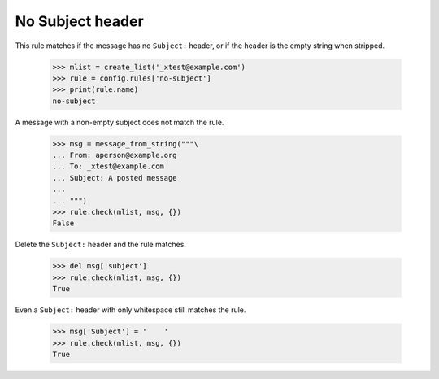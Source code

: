 =================
No Subject header
=================

This rule matches if the message has no ``Subject:`` header, or if the header
is the empty string when stripped.

    >>> mlist = create_list('_xtest@example.com')
    >>> rule = config.rules['no-subject']
    >>> print(rule.name)
    no-subject

A message with a non-empty subject does not match the rule.

    >>> msg = message_from_string("""\
    ... From: aperson@example.org
    ... To: _xtest@example.com
    ... Subject: A posted message
    ...
    ... """)
    >>> rule.check(mlist, msg, {})
    False

Delete the ``Subject:`` header and the rule matches.

    >>> del msg['subject']
    >>> rule.check(mlist, msg, {})
    True

Even a ``Subject:`` header with only whitespace still matches the rule.

    >>> msg['Subject'] = '    '
    >>> rule.check(mlist, msg, {})
    True
